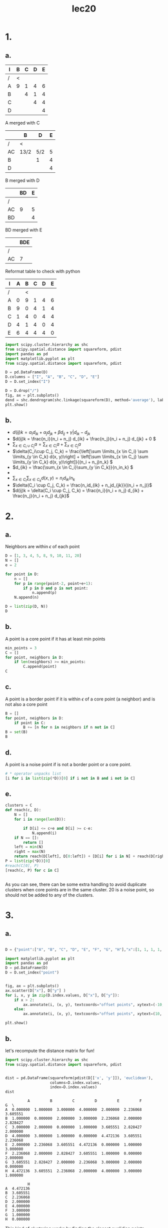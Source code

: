 #+title: lec20
#+date:

* 1.
** a.

| I | B | C | D | E |
|---+---+---+---+---|
| / | < |   |   |   |
| A | 9 | 1 | 4 | 6 |
| B |   | 4 | 1 | 4 |
| C |   |   | 4 | 4 |
| D |   |   |   | 4 |

A merged with C

|    | B    | D   | E |
|----+------+-----+---|
| /  | <    |     |   |
| AC | 13/2 | 5/2 | 5 |
| B  |      | 1   | 4 |
| D  |      |     | 4 |

B merged with D
|    | BD | E |
|----+----+---|
| /  |    |   |
| AC |  9 | 5 |
| BD |    | 4 |

BD merged with E
|      | BDE |
|------+-----|
| /    |     |
| AC   | 7   |

[[file:1.png]]

Reformat table to check with python
#+name: d
| I | A | B | C | D | E |
|---+---+---+---+---+---|
| / |   | < |   |   |   |
| A | 0 | 9 | 1 | 4 | 6 |
| B | 9 | 0 | 4 | 1 | 4 |
| C | 1 | 4 |0  | 4 | 4 |
| D | 4 | 1 | 4 | 0 | 4 |
| E | 6 | 4 | 4 | 4 |0  |

#+begin_src jupyter-python :kernel python3 :session jpy :exports both :var D=d
import scipy.cluster.hierarchy as shc
from scipy.spatial.distance import squareform, pdist
import pandas as pd
import matplotlib.pyplot as plt
from scipy.spatial.distance import squareform, pdist

D = pd.DataFrame(D)
D.columns = ["I", "A", "B", "C", "D", "E"]
D = D.set_index("I")

D = D.drop("/")
fig, ax = plt.subplots()
dend = shc.dendrogram(shc.linkage(squareform(D), method='average'), labels=D.index, ax=ax)
plt.show()
#+end_src

#+RESULTS:
[[file:./.ob-jupyter/3a11fd48cbe6a3069ecc828cee581839012b140d.png]]

** b.

+ \(d(ij)k = \alpha_id_{ik} + \alpha_jd_{jk} + \beta d_{ij} + \gamma|d_{ik} - d_{jk}\)
+ \(d(ij)k = \frac{n_i}{n_i + n_j} d_{ik} + \frac{n_j}{n_i + n_j} d_{jk} + 0 \)
+ \(\sum_{x \in C_i \cup C_j}a = \sum_{x \in C_i}a + \sum_{x \in C_j}a\)
+ \(\delta(C_i\cup C_j, C_k) = \frac{\left[\sum \limits_{x \in C_i} \sum \limits_{y \in C_k} d(x, y)\right] +
  \left[\sum \limits_{x \in C_j} \sum \limits_{y \in C_k} d(x, y)\right]}{(n_i + n_j)n_k} \)
+ \(d_{ik} = \frac{\sum_{x \in C_i}\sum_{y \in C_k}}{n_in_k} \)
+
+ \( \sum _{x \in C_i} \sum _{x \in C_k} d(x, y) = n_id_{ik}/n_k\)
+ \(\delta(C_i \cup C_j, C_k) = \frac{n_id_{ik} + n_jd_{jk}}{(n_i + n_j)}\)
+ \(d(ij)k = \delta(C_i \cup C_j, C_k) =  \frac{n_i}{n_i + n_j} d_{ik} + \frac{n_j}{n_i + n_j} d_{jk}\)
* 2.
** a.
Neighbors are within \(\epsilon\) of each point
#+begin_src python :session py
D = [1, 3, 4, 5, 8, 9, 10, 11, 20]
N = []
e = 2

for point in D:
    n = []
    for p in range(point-2, point+e+1):
        if p in D and p is not point:
            n.append(p)
    N.append(n)

D = list(zip(D, N))
D
#+end_src

#+RESULTS:
|  1 | (3)       |
|  3 | (1 4 5)   |
|  4 | (3 5)     |
|  5 | (3 4)     |
|  8 | (9 10)    |
|  9 | (8 10 11) |
| 10 | (8 9 11)  |
| 11 | (9 10)    |
| 20 | nil       |
** b.
A point is a core point if it has at least min points
#+begin_src python :session py
min_points = 3
C = []
for point, neighbors in D:
    if len(neighbors) >= min_points:
        C.append(point)
C
#+end_src

#+RESULTS:
| 3 | 9 | 10 |
** c.
A point is a border point if it is within \(\epsilon\) of a core point (a neighbor) and
is not also a core point
#+begin_src python :session py
B = []
for point, neighbors in D:
    if point in C:
        B += [n for n in neighbors if n not in C]
B = set(B)
B
#+end_src

#+RESULTS:
| 1 | 4 | 5 | 8 | 11 |
** d.
A point is a noise point if is not a border point or a core point.
#+begin_src python :session py
# * operator unpacks list
[i for i in list(zip(*D))[0] if i not in B and i not in C]
#+end_src

#+RESULTS:
| 20 |
** e.
#+begin_src python :session py
clusters = C
def reach(c, D):
    N = []
    for i in range(len(D)):

        if D[i] <= c+e and D[i] >= c-e:
            N.append(i)
    if N == []:
        return []
    left = min(N)
    right = max(N)
    return reach(D[left], D[0:left]) + [D[i] for i in N] + reach(D[right], D[right+1:-1])
P = list(zip(*D))[0]
#reach(C[0], P)
[reach(c, P) for c in C]


#+end_src

#+RESULTS:
| 1 | 3 |  4 |  5 |
| 8 | 9 | 10 | 11 |
| 8 | 9 | 10 | 11 |

As you can see, there can be some extra handling to avoid duplicate clusters
when core points are in the same cluster. 20 is a noise point, so should not be
added to any of the clusters.
* 3.
** a.
#+begin_src jupyter-python :session jupy :kernel python3 :exports both :file scatter.png

D = {"point":["A", "B", "C", "D", "E", "F", "G", "H"],"x":[1, 1, 1, 1, 3, 3, 3, 3], "y":[1, 2, 4, 5, 1, 2, 4, 5]}

import matplotlib.pyplot as plt
import pandas as pd
D = pd.DataFrame(D)
D = D.set_index("point")


fig, ax = plt.subplots()
ax.scatter(D["x"], D["y"] )
for i, x, y in zip(D.index.values, D["x"], D["y"]):
    if x > 2:
        ax.annotate(i, (x, y), textcoords="offset points", xytext=(-10, -3), ha="center")
    else:
        ax.annotate(i, (x, y), textcoords="offset points", xytext=(10, -3), ha="center")

plt.show()
#+end_src

#+RESULTS:
[[file:scatter.png]]
** b.
let's recompute the distance matrix for fun!
#+begin_src jupyter-python :session jupy :kernel python3 :exports both
import scipy.cluster.hierarchy as shc
from scipy.spatial.distance import squareform, pdist


dist = pd.DataFrame(squareform(pdist(D[['x', 'y']]), 'euclidean'),
                    columns=D.index.values,
                    index=D.index.values)
dist
#+end_src

#+RESULTS:
#+begin_example
          A         B         C         D         E         F         G  \
A  0.000000  1.000000  3.000000  4.000000  2.000000  2.236068  3.605551
B  1.000000  0.000000  2.000000  3.000000  2.236068  2.000000  2.828427
C  3.000000  2.000000  0.000000  1.000000  3.605551  2.828427  2.000000
D  4.000000  3.000000  1.000000  0.000000  4.472136  3.605551  2.236068
E  2.000000  2.236068  3.605551  4.472136  0.000000  1.000000  3.000000
F  2.236068  2.000000  2.828427  3.605551  1.000000  0.000000  2.000000
G  3.605551  2.828427  2.000000  2.236068  3.000000  2.000000  0.000000
H  4.472136  3.605551  2.236068  2.000000  4.000000  3.000000  1.000000

          H
A  4.472136
B  3.605551
C  2.236068
D  2.000000
E  4.000000
F  3.000000
G  1.000000
H  0.000000
#+end_example

This kind of clustering works by finding the closest euclidian points, merging
them into a cluster, then defining the distance to the cluster as the closest
point in the cluster. We'll use scipy to avoid the tedium.
#+begin_src jupyter-python :session jupy :kernel python3 :exports both
fig, ax = plt.subplots()
dend = shc.dendrogram(shc.linkage(D[['x', 'y']], method='single'), labels=D.index, ax=ax)
plt.show()
#+end_src

#+RESULTS:
[[file:./.ob-jupyter/9f5d3dc1356fe526c54aa18efddc8612d3017ce8.png]]
** c.

This kind of clustering works by finding the closest euclidian points, merging
them into a cluster, then defining the distance to the cluster as the farthest point
point in the cluster. We'll use scipy again to avoid the tedium.
#+begin_src jupyter-python :session jupy :kernel python3 :exports both
fig, ax = plt.subplots()
dend = shc.dendrogram(shc.linkage(D[['x', 'y']], method='complete'), labels=D.index, ax=ax)
plt.show()
#+end_src

#+RESULTS:
[[file:./.ob-jupyter/32df2fc3bda014e92a08d750e03efcf510f513fa.png]]
